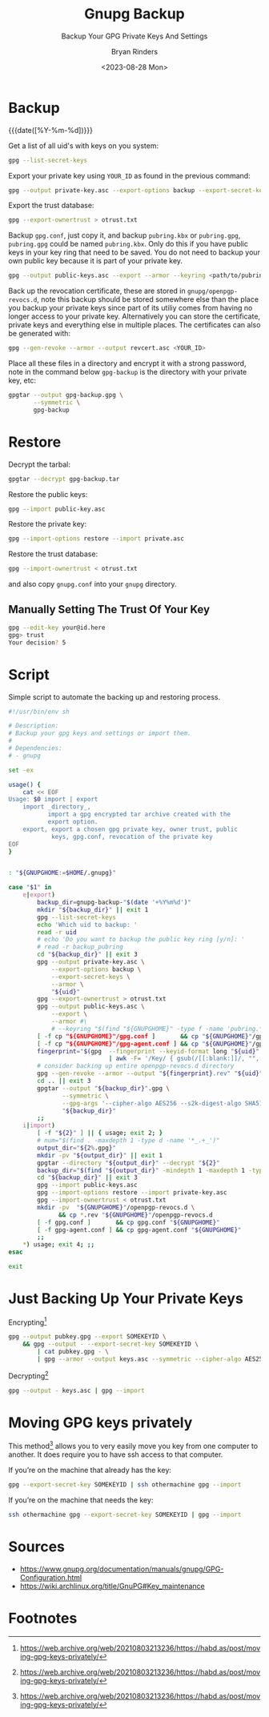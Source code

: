 #+TITLE: Gnupg Backup
#+SUBTITLE: Backup Your GPG Private Keys And Settings
#+AUTHOR: Bryan Rinders
#+DATE: <2023-08-28 Mon>
#+OPTIONS: num:nil
#+PROPERTY: header-args :results output :exports both :eval never-export
#+PROPERTY: header-args:sh :results output

* TODO COMMENT Getting started with gnupg
:PROPERTIES:
:CUSTOM_ID: getting-started-with-gnupg
:END:

* TODO COMMENT How to handle subkeys
:PROPERTIES:
:CUSTOM_ID: how-to-handle-subkeys
:END:

* Backup
:PROPERTIES:
:CUSTOM_ID: backup
:END:
{{{date([%Y-%m-%d])}}}

Get a list of all uid's with keys on you system:

#+begin_src sh
  gpg --list-secret-keys
#+end_src

#+RESULTS:
#+begin_example
/home/br/.local/share/gnupg/pubring.gpg
---------------------------------------
sec   rsa4096 2022-09-19 [SC]
      018875D477884685DD4737A32E650629543EECA3
uid           [ultimate] Pacman Keyring Master Key <pacman@localhost>

sec   rsa4096 2023-08-22 [SC]
      EF492D56F73B9C3D547780A5C58F5BDFB7D2DCA3
uid           [ultimate] <YOUR_ID>
ssb   rsa4096 2023-08-22 [E]

#+end_example

Export your private key using =YOUR_ID= as found in the previous
command:

#+begin_src sh
  gpg --output private-key.asc --export-options backup --export-secret-keys --armor <YOUR_ID>
#+end_src

Export the trust database:

#+begin_src sh
  gpg --export-ownertrust > otrust.txt
#+end_src

Backup =gpg.conf=, just copy it, and backup =pubring.kbx= or
=pubring.gpg=, =pubring.gpg= could be named =pubring.kbx=. Only do
this if you have public keys in your key ring that need to be saved.
You do not need to backup your own public key because it is part of
your private key.

#+begin_src sh
  gpg --output public-keys.asc --export --armor --keyring <path/to/pubring.gpg>
#+end_src

Back up the revocation certificate, these are stored in
=gnupg/openpgp-revocs.d=, note this backup should be stored somewhere
else than the place you backup your private keys since part of its
utiliy comes from having no longer access to your private key.
Alternatively you can store the certificate, private keys and
everything else in multiple places. The certificates can also be
generated with:

#+begin_src sh
  gpg --gen-revoke --armor --output revcert.asc <YOUR_ID>
#+end_src

Place all these files in a directory and encrypt it with a strong
password, note in the command below =gpg-backup= is the directory
with your private key, etc:

#+begin_src sh
  gpgtar --output gpg-backup.gpg \
         --symmetric \
         gpg-backup
#+end_src

* Restore
:PROPERTIES:
:CUSTOM_ID: restore
:END:
Decrypt the tarbal:

#+begin_src sh
  gpgtar --decrypt gpg-backup.tar
#+end_src

Restore the public keys:

#+begin_src sh
  gpg --import public-key.asc
#+end_src

Restore the private key:

#+begin_src sh
  gpg --import-options restore --import private.asc
#+end_src

Restore the trust database:

#+begin_src sh
  gpg --import-ownertrust < otrust.txt
#+end_src

and also copy =gnupg.conf= into your =gnupg= directory.

** Manually Setting The Trust Of Your Key
:PROPERTIES:
:CUSTOM_ID: manually-setting-the-trust-of-your-key
:END:

#+begin_src sh
  gpg --edit-key your@id.here
  gpg> trust
  Your decision? 5
#+end_src

* Script
:PROPERTIES:
:CUSTOM_ID: script
:END:
Simple script to automate the backing up and restoring process.

#+begin_src sh
  #!/usr/bin/env sh

  # Description:
  # Backup your gpg keys and settings or import them.
  #
  # Dependencies:
  # - gnupg

  set -ex

  usage() {
      cat << EOF
  Usage: $0 import | export
      import _directory_,
             import a gpg encrypted tar archive created with the
             export option.
      export, export a chosen gpg private key, owner trust, public
              keys, gpg.conf, revocation of the private key
  EOF
  }


  : "${GNUPGHOME:=$HOME/.gnupg}"

  case "$1" in
      e|export)
          backup_dir=gnupg-backup-"$(date '+%Y%m%d')"
          mkdir "${backup_dir}" || exit 1
          gpg --list-secret-keys
          echo 'Which uid to backup: '
          read -r uid
          # echo 'Do you want to backup the public key ring [y/n]: '
          # read -r backup_pubring
          cd "${backup_dir}" || exit 3
          gpg --output private-key.asc \
              --export-options backup \
              --export-secret-keys \
              --armor \
              "${uid}"
          gpg --export-ownertrust > otrust.txt
          gpg --output public-keys.asc \
              --export \
              --armor #\
              # --keyring "$(find "${GNUPGHOME}" -type f -name 'pubring.*[^~]')"
          [ -f cp "${GNUPGHOME}"/gpg.conf ]       && cp "${GNUPGHOME}"/gpg.conf .
          [ -f cp "${GNUPGHOME}"/gpg-agent.conf ] && cp "${GNUPGHOME}"/gpg-agent.conf .
          fingerprint="$(gpg  --fingerprint --keyid-format long "${uid}" \
                              | awk -F= '/Key/ { gsub(/[[:blank:]]/, "", $2); print $2 }')"
          # consider backing up entire openpgp-revocs.d directory
          gpg --gen-revoke --armor --output "${fingerprint}.rev" "${uid}"
          cd .. || exit 3
          gpgtar --output "${backup_dir}".gpg \
                 --symmetric \
                 --gpg-args '--cipher-algo AES256 --s2k-digest-algo SHA512 --s2k-count 65536 --armor' \
                 "${backup_dir}"
          ;;
      i|import)
          [ -f "${2}" ] || { usage; exit 2; }
          # num="$(find . -maxdepth 1 -type d -name '*_.+_')"
          output_dir="${2%.gpg}"
          mkdir -pv "${output_dir}" || exit 1
          gpgtar --directory "${output_dir}" --decrypt "${2}"
          backup_dir="$(find "${output_dir}" -mindepth 1 -maxdepth 1 -type d)"
          cd "${backup_dir}" || exit 3
          gpg --import public-keys.asc
          gpg --import-options restore --import private-key.asc
          gpg --import-ownertrust < otrust.txt
          mkdir -pv  "${GNUPGHOME}"/openpgp-revocs.d \
                && cp *.rev "${GNUPGHOME}"/openpgp-revocs.d
          [ -f gpg.conf ]       && cp gpg.conf "${GNUPGHOME}"
          [ -f gpg-agent.conf ] && cp gpg-agent.conf "${GNUPGHOME}"
          ;;
      ,*) usage; exit 4; ;;
  esac

  exit
#+end_src

* Just Backing Up Your Private Keys
:PROPERTIES:
:CUSTOM_ID: just-backing-up-your-private-keys
:END:
Encrypting[fn:1]

#+begin_src sh
  gpg --output pubkey.gpg --export SOMEKEYID \
      && gpg --output - --export-secret-key SOMEKEYID \
          | cat pubkey.gpg - \
          | gpg --armor --output keys.asc --symmetric --cipher-algo AES256
#+end_src

Decrypting[fn:1]

#+begin_src sh
  gpg --output - keys.asc | gpg --import
#+end_src

* Moving GPG keys privately
:PROPERTIES:
:CUSTOM_ID: moving-gpg-keys-privately
:END:
This method[fn:1] allows you to very easily move you key from one computer
to another. It does require you to have ssh access to that computer.

If you’re on the machine that already has the key:

#+begin_src sh
  gpg --export-secret-key SOMEKEYID | ssh othermachine gpg --import
#+end_src

If you’re on the machine that needs the key:

#+begin_src sh
  ssh othermachine gpg --export-secret-key SOMEKEYID | gpg --import
#+end_src

* Sources
:PROPERTIES:
:CUSTOM_ID: sources
:END:
- https://www.gnupg.org/documentation/manuals/gnupg/GPG-Configuration.html
- https://wiki.archlinux.org/title/GnuPG#Key_maintenance

* Footnotes
:PROPERTIES:
:CUSTOM_ID: footnotes
:END:
[fn:1] [[https://web.archive.org/web/20210803213236/https://habd.as/post/moving-gpg-keys-privately/]]

